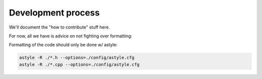Development process
===================

We'll document the "how to contribute" stuff here.

For now, all we have is advice on not fighting over formatting:

Formatting of the code should only be done w/ astyle:

.. code-block:: bash

   astyle -R ./*.h --options=./config/astyle.cfg
   astyle -R ./*.cpp --options=./config/astyle.cfg

